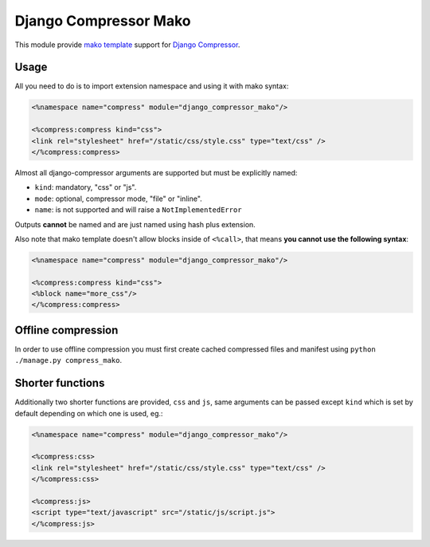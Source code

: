 Django Compressor Mako
======================

.. image:: https://codecov.io/gh/orus-io/django-compressor-mako/branch/master/graph/badge.svg
    :target: https://codecov.io/gh/orus-io/django-compressor-mako

.. image:: https://travis-ci.org/orus-io/django-compressor-mako.svg?branch=master
    :target: https://travis-ci.org/orus-io/django-compressor-mako

.. image:: https://img.shields.io/pypi/v/django_compressor_mako.svg
    :target: https://pypi.python.org/pypi/django_compressor_mako

This module provide `mako template`_ support for `Django Compressor`_.

Usage
-----

All you need to do is to import extension namespace and using it with mako
syntax:

.. code-block:: mako

    <%namespace name="compress" module="django_compressor_mako"/>

    <%compress:compress kind="css">
    <link rel="stylesheet" href="/static/css/style.css" type="text/css" />
    </%compress:compress>

Almost all django-compressor arguments are supported but must be explicitly
named:

* ``kind``: mandatory, "css" or "js".
* ``mode``: optional, compressor mode, "file" or "inline".
* ``name``: is not supported and will raise a ``NotImplementedError``

Outputs **cannot** be named and are just named using hash plus extension.

Also note that mako template doesn't allow blocks inside of ``<%call>``, that
means **you cannot use the following syntax**:

.. code-block:: mako

    <%namespace name="compress" module="django_compressor_mako"/>

    <%compress:compress kind="css">
    <%block name="more_css"/>
    </%compress:compress>

Offline compression
-------------------

In order to use offline compression you must first create cached compressed
files and manifest using ``python ./manage.py compress_mako``.

Shorter functions
-----------------

Additionally two shorter functions are provided, ``css`` and ``js``, same
arguments can be passed except ``kind`` which is set by default depending on
which one is used, eg.:

.. code-block:: mako

    <%namespace name="compress" module="django_compressor_mako"/>

    <%compress:css>
    <link rel="stylesheet" href="/static/css/style.css" type="text/css" />
    </%compress:css>

    <%compress:js>
    <script type="text/javascript" src="/static/js/script.js">
    </%compress:js>

.. _Django Compressor: https://github.com/django-compressor/django-compressor
.. _mako template: http://www.makotemplates.org/
